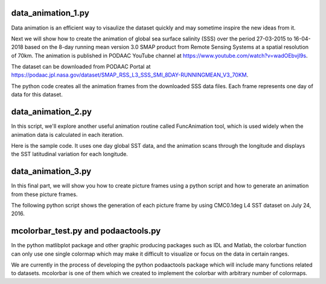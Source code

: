 

data_animation_1.py
====================

Data animation is an efficient way to visaulize the dataset quickly and may sometime inspire the new ideas from it.

Next we will show how to create the animation of global sea surface salinity (SSS) over the period 27-03-2015 to 16-04-2018 based on the 8-day running mean version 3.0 SMAP product from Remote Sensing Systems at a spatial resolution of 70km. The animation is published in PODAAC YouTube channel at https://www.youtube.com/watch?v=wadOEbvjl9s. 

The dataset can be downloaded from PODAAC Portal at 
https://podaac.jpl.nasa.gov/dataset/SMAP_RSS_L3_SSS_SMI_8DAY-RUNNINGMEAN_V3_70KM.

The python code creates all the animation frames from the downloaded SSS data files. Each frame represents one day of data for this dataset.

data_animation_2.py
====================

In this script, we'll explore another useful animation routine called FuncAnimation tool, which is used widely when the animation data is calculated in each iteration.

Here is the sample code. It uses one day global SST data, and the animation scans through the longitude and displays the SST latitudinal variation for each longitude.


data_animation_3.py
====================

In this final part, we will show you how to create picture frames using a python script and how to generate an animation from these picture frames.

The following python script shows the generation of each picture frame by using CMC0.1deg L4 SST dataset on July 24, 2016. 


mcolorbar_test.py and podaactools.py
====================================

In the python matlibplot package and other graphic producing packages such as IDL and Matlab, the colorbar function can only use one single colormap which may make it difficult to visualize or focus on the data in certain ranges.

We are currently in the process of developing the python podaactools package which will include many functions related to datasets. mcolorbar is one of them which we created to implement the colorbar with arbitrary number of colormaps.